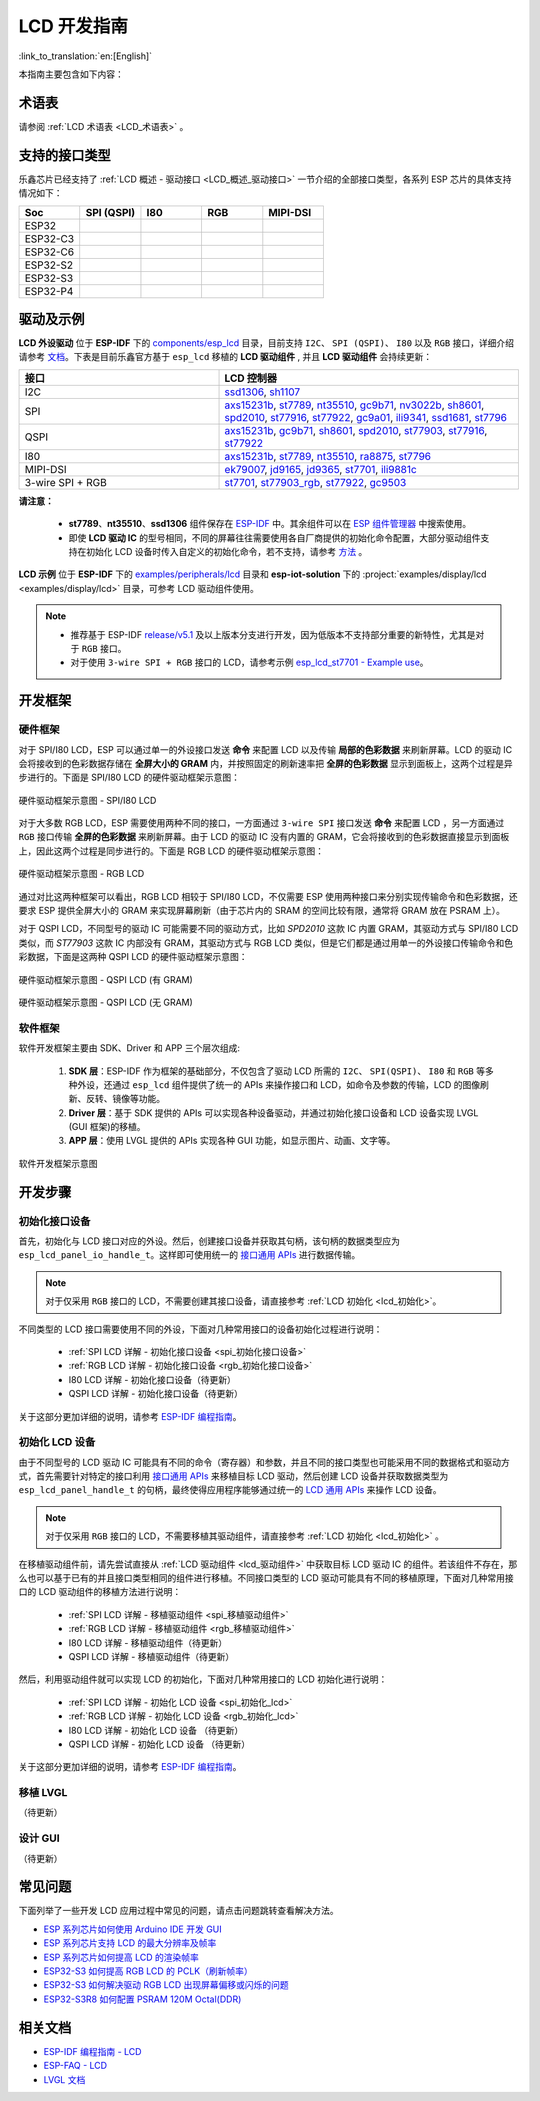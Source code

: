 LCD 开发指南
=========================

:link_to_translation:`en:[English]`

本指南主要包含如下内容：

.. list::

  - `支持的接口类型`_：乐鑫各系列芯片对不同 LCD 接口的支持情况。
  - `驱动及示例`_：乐鑫提供的 LCD 驱动及示例。
  - `开发框架`_：开发 LCD 的软硬件框架。
  - `开发步骤`_：开发 LCD 应用的详细步骤。
  - `常见问题`_：列出了开发 LCD 应用过程中常见的问题。
  - `相关文档`_：列出了相关文档的链接。

术语表
-----------

请参阅 :ref:`LCD 术语表 <LCD_术语表>` 。

支持的接口类型
----------------------------

乐鑫芯⽚已经⽀持了 :ref:`LCD 概述 - 驱动接口 <LCD_概述_驱动接口>` 一节介绍的全部接⼝类型，各系列 ESP 芯⽚的具体⽀持情况如下：

.. list-table::
    :widths: 20 20 20 20 20
    :header-rows: 1

    * - Soc
      - SPI (QSPI)
      - I80
      - RGB
      - MIPI-DSI
    * - ESP32
      - |supported|
      - |supported|
      -
      -
    * - ESP32-C3
      - |supported|
      -
      -
      -
    * - ESP32-C6
      - |supported|
      -
      -
      -
    * - ESP32-S2
      - |supported|
      - |supported|
      -
      -
    * - ESP32-S3
      - |supported|
      - |supported|
      - |supported|
      -
    * - ESP32-P4
      - |supported|
      - |supported|
      - |supported|
      - |supported|

.. |supported| image:: https://img.shields.io/badge/-Supported-green

.. _LCD_开发指南_驱动及示例:

驱动及示例
---------------------

**LCD 外设驱动** 位于 **ESP-IDF** 下的 `components/esp_lcd <https://github.com/espressif/esp-idf/tree/master/components/esp_lcd>`_ 目录，目前支持 ``I2C``、 ``SPI (QSPI)``、 ``I80`` 以及 ``RGB`` 接口，详细介绍请参考 `文档 <https://docs.espressif.com/projects/esp-idf/en/latest/esp32s3/api-reference/peripherals/lcd.html>`_。下表是目前乐鑫官方基于 ``esp_lcd`` 移植的 **LCD 驱动组件** , 并且 **LCD 驱动组件** 会持续更新：

.. list-table::
    :widths: 10 15
    :header-rows: 1

    * - 接口
      - LCD 控制器
    * - I2C
      - `ssd1306 <https://github.com/espressif/esp-idf/blob/master/components/esp_lcd/src/esp_lcd_panel_ssd1306.c>`_, `sh1107 <https://components.espressif.com/components/espressif/esp_lcd_sh1107>`_
    * - SPI
      - `axs15231b <https://components.espressif.com/components/espressif/esp_lcd_axs15231b>`_, `st7789 <https://github.com/espressif/esp-idf/blob/master/components/esp_lcd/src/esp_lcd_panel_st7789.c>`_, `nt35510 <https://github.com/espressif/esp-idf/blob/master/components/esp_lcd/src/esp_lcd_panel_nt35510.c>`_, `gc9b71 <https://components.espressif.com/components/espressif/esp_lcd_gc9b71>`_, `nv3022b <https://components.espressif.com/components/espressif/esp_lcd_nv3022b>`_, `sh8601 <https://components.espressif.com/components/espressif/esp_lcd_sh8601>`_, `spd2010 <https://components.espressif.com/components/espressif/esp_lcd_spd2010>`_, `st77916 <https://components.espressif.com/components/espressif/esp_lcd_st77916>`_, `st77922 <https://components.espressif.com/components/espressif/esp_lcd_st77922>`_, `gc9a01 <https://components.espressif.com/components/espressif/esp_lcd_gc9a01>`_, `ili9341 <https://components.espressif.com/components/espressif/esp_lcd_ili9341>`_, `ssd1681 <https://components.espressif.com/components/espressif/esp_lcd_ssd1681>`_, `st7796 <https://components.espressif.com/components/espressif/esp_lcd_st7796>`_
    * - QSPI
      - `axs15231b <https://components.espressif.com/components/espressif/esp_lcd_axs15231b>`_, `gc9b71 <https://components.espressif.com/components/espressif/esp_lcd_gc9b71>`_, `sh8601 <https://components.espressif.com/components/espressif/esp_lcd_sh8601>`_, `spd2010 <https://components.espressif.com/components/espressif/esp_lcd_spd2010>`_, `st77903 <https://components.espressif.com/components/espressif/esp_lcd_st77903_qspi>`_, `st77916 <https://components.espressif.com/components/espressif/esp_lcd_st77916>`_, `st77922 <https://components.espressif.com/components/espressif/esp_lcd_st77922>`_
    * - I80
      - `axs15231b <https://components.espressif.com/components/espressif/esp_lcd_axs15231b>`_, `st7789 <https://github.com/espressif/esp-idf/blob/master/components/esp_lcd/src/esp_lcd_panel_st7789.c>`_, `nt35510 <https://github.com/espressif/esp-idf/blob/master/components/esp_lcd/src/esp_lcd_panel_nt35510.c>`_, `ra8875 <https://components.espressif.com/components/espressif/esp_lcd_ra8875>`_, `st7796 <https://components.espressif.com/components/espressif/esp_lcd_st7796>`_
    * - MIPI-DSI
      - `ek79007 <https://components.espressif.com/components/espressif/esp_lcd_ek79007>`_, `jd9165 <https://components.espressif.com/components/espressif/esp_lcd_jd9165>`_, `jd9365 <https://components.espressif.com/components/espressif/esp_lcd_jd9365>`_, `st7701 <https://components.espressif.com/components/espressif/esp_lcd_st7701>`_, `ili9881c <https://components.espressif.com/components/espressif/esp_lcd_ili9881c>`_
    * - 3-wire SPI + RGB
      - `st7701 <https://components.espressif.com/components/espressif/esp_lcd_st7701>`_, `st77903_rgb <https://components.espressif.com/components/espressif/esp_lcd_st77903_rgb>`_, `st77922 <https://components.espressif.com/components/espressif/esp_lcd_st77922>`_, `gc9503 <https://components.espressif.com/components/espressif/esp_lcd_gc9503>`_

**请注意：**

.. _lcd_驱动组件:

  - **st7789**、**nt35510**、**ssd1306** 组件保存在 `ESP-IDF <https://github.com/espressif/esp-idf/tree/master/components/esp_lcd/src>`_ 中。其余组件可以在 `ESP 组件管理器 <https://components.espressif.com/components?q=espressif%2Fesp_lcd>`_ 中搜索使用。
  - 即使 **LCD 驱动 IC** 的型号相同，不同的屏幕往往需要使用各自厂商提供的初始化命令配置，大部分驱动组件支持在初始化 LCD 设备时传入自定义的初始化命令，若不支持，请参考 `方法 <https://docs.espressif.com/projects/esp-idf/en/latest/esp32/api-reference/peripherals/lcd.html#steps-to-add-manufacture-specific-initialization>`_ 。

**LCD 示例** 位于 **ESP-IDF** 下的 `examples/peripherals/lcd <https://github.com/espressif/esp-idf/tree/master/examples/peripherals/lcd>`_ 目录和 **esp-iot-solution** 下的 :project:`examples/display/lcd <examples/display/lcd>` 目录，可参考 LCD 驱动组件使用。

.. note::

    - 推荐基于 ESP-IDF `release/v5.1 <https://github.com/espressif/esp-idf/tree/release/v5.1>`_ 及以上版本分支进行开发，因为低版本不支持部分重要的新特性，尤其是对于 ``RGB`` 接口。
    - 对于使用 ``3-wire SPI + RGB`` 接口的 LCD，请参考示例 `esp_lcd_st7701 - Example use <https://components.espressif.com/components/espressif/esp_lcd_st7701>`_。

开发框架
-------------------------

.. _LCD_开发指南_硬件框架:

硬件框架
^^^^^^^^^^^^^^^^^^^^^^^^^

对于 SPI/I80 LCD，ESP 可以通过单一的外设接口发送 **命令** 来配置 LCD 以及传输 **局部的色彩数据** 来刷新屏幕。LCD 的驱动 IC 会将接收到的色彩数据存储在 **全屏大小的 GRAM** 内，并按照固定的刷新速率把 **全屏的色彩数据** 显示到面板上，这两个过程是异步进行的。下面是 SPI/I80 LCD 的硬件驱动框架示意图：

.. figure:: ../../../_static/display/screen/lcd_hw_framework_spi_i80.png
    :align: center
    :scale: 40%
    :alt: 硬件驱动框架示意图 - SPI/I80 LCD

    硬件驱动框架示意图 - SPI/I80 LCD

对于大多数 RGB LCD，ESP 需要使用两种不同的接口，一方面通过 ``3-wire SPI`` 接口发送 **命令** 来配置 LCD ，另一方面通过 ``RGB`` 接口传输 **全屏的色彩数据** 来刷新屏幕。由于 LCD 的驱动 IC 没有内置的 GRAM，它会将接收到的色彩数据直接显示到面板上，因此这两个过程是同步进行的。下面是 RGB LCD 的硬件驱动框架示意图：

.. figure:: ../../../_static/display/screen/lcd_hw_framework_rgb.png
    :align: center
    :scale: 40%
    :alt: 硬件驱动框架示意图 - RGB LCD

    硬件驱动框架示意图 - RGB LCD

通过对比这两种框架可以看出，RGB LCD 相较于 SPI/I80 LCD，不仅需要 ESP 使用两种接口来分别实现传输命令和色彩数据，还要求 ESP 提供全屏大小的 GRAM 来实现屏幕刷新（由于芯片内的 SRAM 的空间比较有限，通常将 GRAM 放在 PSRAM 上）。

对于 QSPI LCD，不同型号的驱动 IC 可能需要不同的驱动方式，比如 *SPD2010* 这款 IC 内置 GRAM，其驱动方式与 SPI/I80 LCD 类似，而 *ST77903* 这款 IC 内部没有 GRAM，其驱动方式与 RGB LCD 类似，但是它们都是通过用单一的外设接口传输命令和色彩数据，下面是这两种 QSPI LCD 的硬件驱动框架示意图：

.. figure:: ../../../_static/display/screen/lcd_hw_framework_qspi_with_gram.png
    :align: center
    :scale: 50%
    :alt: 硬件驱动框架示意图 - QSPI LCD (有 GRAM)

    硬件驱动框架示意图 - QSPI LCD (有 GRAM)

.. figure:: ../../../_static/display/screen/lcd_hw_framework_qspi_without_gram.png
    :align: center
    :scale: 50%
    :alt: 硬件驱动框架示意图 - QSPI LCD (无 GRAM)

    硬件驱动框架示意图 - QSPI LCD (无 GRAM)

软件框架
^^^^^^^^^^^^^^^^^^^^^^^^^

软件开发框架主要由 SDK、Driver 和 APP 三个层次组成:

  #. **SDK 层**：ESP-IDF 作为框架的基础部分，不仅包含了驱动 LCD 所需的 ``I2C``、 ``SPI(QSPI)``、 ``I80`` 和 ``RGB`` 等多种外设，还通过 ``esp_lcd`` 组件提供了统一的 APIs 来操作接口和 LCD，如命令及参数的传输，LCD 的图像刷新、反转、镜像等功能。
  #. **Driver 层**：基于 SDK 提供的 APIs 可以实现各种设备驱动，并通过初始化接口设备和 LCD 设备实现 LVGL (GUI 框架)的移植。
  #. **APP 层**：使用 LVGL 提供的 APIs 实现各种 GUI 功能，如显示图片、动画、文字等。

.. figure:: ../../../_static/display/screen/lcd_sw_framework.png
    :align: center
    :scale: 50%
    :alt: 软件开发框架示意图

    软件开发框架示意图

开发步骤
-------------------------

初始化接口设备
^^^^^^^^^^^^^^^^^^^^^^^^^

首先，初始化与 LCD 接口对应的外设。然后，创建接口设备并获取其句柄，该句柄的数据类型应为 ``esp_lcd_panel_io_handle_t``。这样即可使用统一的 `接口通用 APIs <https://github.com/espressif/esp-idf/blob/release/v5.1/components/esp_lcd/include/esp_lcd_panel_io.h>`_ 进行数据传输。

.. note::

  对于仅采用 ``RGB`` 接口的 LCD，不需要创建其接口设备，请直接参考 :ref:`LCD 初始化  <lcd_初始化>`。

不同类型的 LCD 接口需要使用不同的外设，下面对几种常用接口的设备初始化过程进行说明：

  - :ref:`SPI LCD 详解 - 初始化接口设备 <spi_初始化接口设备>`
  - :ref:`RGB LCD 详解 - 初始化接口设备 <rgb_初始化接口设备>`
  - I80 LCD 详解 - 初始化接口设备（待更新）
  - QSPI LCD 详解 - 初始化接口设备（待更新）

关于这部分更加详细的说明，请参考 `ESP-IDF 编程指南 <https://docs.espressif.com/projects/esp-idf/en/latest/esp32s3/api-reference/peripherals/lcd.html>`_。

初始化 LCD 设备
^^^^^^^^^^^^^^^^^^^^^^^^^

由于不同型号的 LCD 驱动 IC 可能具有不同的命令（寄存器）和参数，并且不同的接口类型也可能采用不同的数据格式和驱动方式，首先需要针对特定的接口利用 `接口通用 APIs <https://github.com/espressif/esp-idf/blob/release/v5.1/components/esp_lcd/include/esp_lcd_panel_io.h>`_ 来移植目标 LCD 驱动，然后创建 LCD 设备并获取数据类型为 ``esp_lcd_panel_handle_t`` 的句柄，最终使得应用程序能够通过统一的 `LCD 通用 APIs <https://github.com/espressif/esp-idf/blob/release/v5.1/components/esp_lcd/include/esp_lcd_panel_ops.h>`_ 来操作 LCD 设备。

.. note::

  对于仅采用 ``RGB`` 接口的 LCD，不需要移植其驱动组件，请直接参考 :ref:`LCD 初始化 <lcd_初始化>` 。

在移植驱动组件前，请先尝试直接从 :ref:`LCD 驱动组件 <lcd_驱动组件>` 中获取目标 LCD 驱动 IC 的组件。若该组件不存在，那么也可以基于已有的并且接口类型相同的组件进行移植。不同接口类型的 LCD 驱动可能具有不同的移植原理，下面对几种常用接口的 LCD 驱动组件的移植方法进行说明：

  - :ref:`SPI LCD 详解 - 移植驱动组件 <spi_移植驱动组件>`
  - :ref:`RGB LCD 详解 - 移植驱动组件 <rgb_移植驱动组件>`
  - I80 LCD 详解 - 移植驱动组件（待更新）
  - QSPI LCD 详解 - 移植驱动组件（待更新）

.. _lcd_初始化:

然后，利用驱动组件就可以实现 LCD 的初始化，下面对几种常用接口的 LCD 初始化进行说明：

  - :ref:`SPI LCD 详解 - 初始化 LCD 设备  <spi_初始化_lcd>`
  - :ref:`RGB LCD 详解 - 初始化 LCD 设备  <rgb_初始化_lcd>`
  - I80 LCD 详解 - 初始化 LCD 设备 （待更新）
  - QSPI LCD 详解 - 初始化 LCD 设备 （待更新）

关于这部分更加详细的说明，请参考 `ESP-IDF 编程指南 <https://docs.espressif.com/projects/esp-idf/en/latest/esp32s3/api-reference/peripherals/lcd.html>`_。

移植 LVGL
^^^^^^^^^^^^^^^^^^^^^^^^^

（待更新）

设计 GUI
^^^^^^^^^^^^^^^^^^^^^^^^^

（待更新）

常见问题
-------------------------

下面列举了一些开发 LCD 应用过程中常见的问题，请点击问题跳转查看解决方法。

* `ESP 系列芯片如何使用 Arduino IDE 开发 GUI <https://docs.espressif.com/projects/esp-faq/zh_CN/latest/software-framework/peripherals/lcd.html#esp-arduino-ide-gui>`_
* `ESP 系列芯片支持 LCD 的最大分辨率及帧率 <https://docs.espressif.com/projects/esp-faq/zh_CN/latest/software-framework/peripherals/lcd.html#id3>`_
* `ESP 系列芯片如何提高 LCD 的渲染帧率 <https://docs.espressif.com/projects/esp-faq/zh_CN/latest/software-framework/peripherals/lcd.html#id2>`_
* `ESP32-S3 如何提高 RGB LCD 的 PCLK（刷新帧率） <https://docs.espressif.com/projects/esp-faq/zh_CN/latest/software-framework/peripherals/lcd.html#esp32-s3-rgb-pclk>`_
* `ESP32-S3 如何解决驱动 RGB LCD 出现屏幕偏移或闪烁的问题 <https://docs.espressif.com/projects/esp-faq/zh_CN/latest/software-framework/peripherals/lcd.html#esp32-s3-rgb-lcd>`_
* `ESP32-S3R8 如何配置 PSRAM 120M Octal(DDR) <https://docs.espressif.com/projects/esp-faq/zh_CN/latest/software-framework/peripherals/lcd.html>`_

相关文档
-------------------------

* `ESP-IDF 编程指南 - LCD <https://docs.espressif.com/projects/esp-idf/en/latest/esp32s3/api-reference/peripherals/lcd.html>`_
* `ESP-FAQ - LCD <https://docs.espressif.com/projects/esp-faq/zh_CN/latest/software-framework/peripherals/lcd.html>`_
* `LVGL 文档 <https://docs.lvgl.io/8.3/>`_
